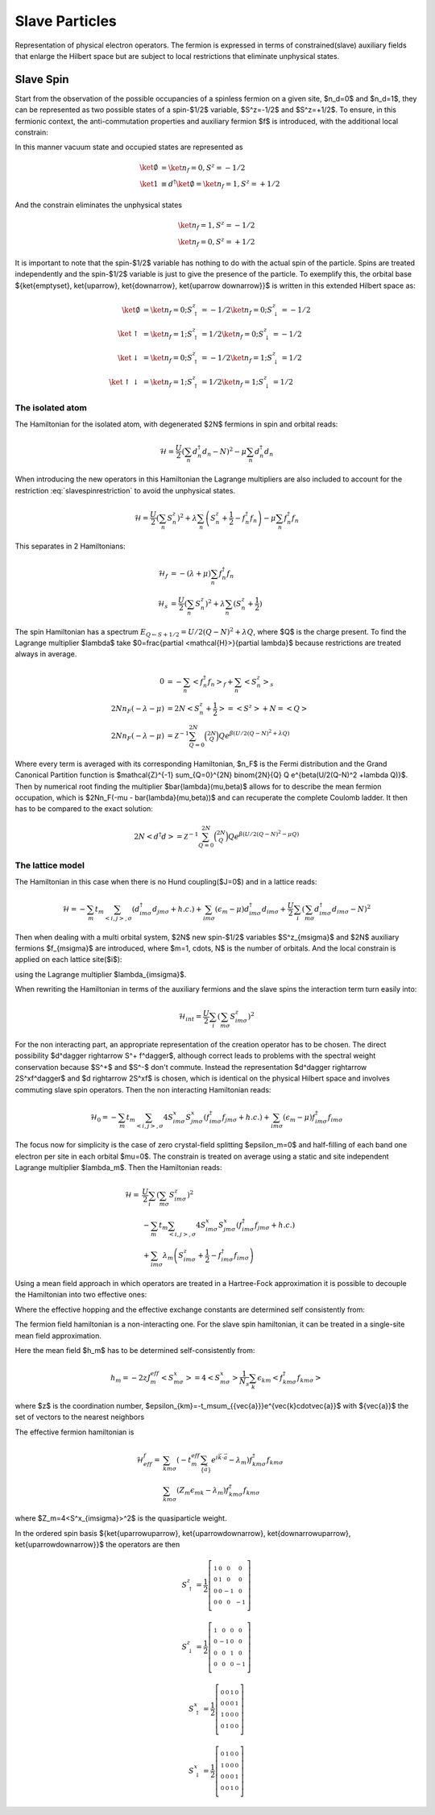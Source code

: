 Slave Particles
===============

Representation of physical electron operators. The fermion is expressed in
terms of constrained(slave) auxiliary fields that enlarge the Hilbert space
but are subject to local restrictions that eliminate unphysical states.


Slave Spin
----------

Start from the observation of the possible occupancies of a spinless fermion on
a given site, $n_d=0$ and $n_d=1$, they can be represented as two possible
states of a spin-$1/2$ variable, $S^z=-1/2$ and $S^z=+1/2$. To ensure, in this
fermionic context, the anti-commutation properties and auxiliary fermion $f$ is
introduced, with the additional local constrain:

.. math::  f^\dagger f = S^z + \frac{1}{2}
   :label: slavespinrestriction

In this manner vacuum state and occupied states are represented as

.. math::
   \ket{\emptyset} & = \ket{n_f=0,S^z = -1/2} \\
   \ket{1} & \equiv d^\dagger\ket{\emptyset} = \ket{n_f=1,S^z = +1/2}

And the constrain eliminates the unphysical states

.. math::
   \ket{n_f=1,S^z = -1/2} \\
   \ket{n_f=0,S^z = +1/2}

It is important to note that the spin-$1/2$ variable has nothing to do with the
actual spin of the particle. Spins are treated independently and the spin-$1/2$
variable is just to give the presence of the particle. To exemplify this, the
orbital base $\{\ket{\emptyset}, \ket{\uparrow}, \ket{\downarrow}, \ket{\uparrow
\downarrow}\}$ is written in this extended Hilbert space as:

.. math::
   \ket{\emptyset} &= \ket{n_f = 0; S^z_\uparrow = -1/2}\ket{n_f = 0; S^z_\downarrow = -1/2} \\
   \ket{\uparrow} &= \ket{n_f = 1; S^z_\uparrow = 1/2}\ket{n_f = 0; S^z_\downarrow = -1/2} \\
   \ket{\downarrow} &= \ket{n_f = 0; S^z_\uparrow = -1/2}\ket{n_f = 1; S^z_\downarrow = 1/2} \\
   \ket{\uparrow\downarrow} &= \ket{n_f = 1; S^z_\uparrow = 1/2}\ket{n_f = 1; S^z_\downarrow = 1/2}

The isolated atom
'''''''''''''''''

The Hamiltonian for the isolated atom, with degenerated $2N$ fermions in spin
and orbital reads:

.. math::
   \mathcal{H} = \frac{U}{2} \left( \sum_{n} d_n^\dagger d_n - N \right)^2
    -\mu \sum_{n} d_n^\dagger d_n

When introducing the new operators in this Hamiltonian the Lagrange multipliers
are also included to account for the restriction :eq:`slavespinrestriction` to
avoid the unphysical states.

.. math::
   \mathcal{H} = \frac{U}{2} \left( \sum_{n} S_n^z \right)^2
     + \lambda \sum_{n} \left( S_n^z +\frac{1}{2} - f_n^\dagger f_n \right)
    -\mu \sum_{n} f_n^\dagger f_n

This separates in 2 Hamiltonians:

.. math::
   \mathcal{H}_f &= -(\lambda + \mu) \sum_{n} f_n^\dagger f_n \\
   \mathcal{H}_s &= \frac{U}{2} \left( \sum_{n} S_n^z \right)^2
                    +\lambda \sum_{n} (S_n^z + \frac{1}{2})

The spin Hamiltonian has a spectrum :math:`E_{Q \leftarrow S+1/2} = U/2(Q-N)^2 +\lambda Q`,
where $Q$ is the charge present. To find the Lagrange multiplier $\lambda$ take
$0=\frac{\partial <\mathcal{H}>}{\partial \lambda}$ because restrictions are treated always in average.

.. math::
   0 &=-\sum_{n} < f_n^\dagger f_n>_f + \sum_{n} <S_n^z>_s \\
   2Nn_F(-\lambda -\mu) &= 2N<S_n^z + \frac{1}{2}> = <S^z> + N = <Q> \\
   2Nn_F(-\lambda -\mu) &=
   \mathcal{Z}^{-1} \sum_{Q=0}^{2N} \binom{2N}{Q} Q e^{\beta(U/2(Q-N)^2 +\lambda Q)}


Where every term is averaged with its corresponding Hamiltonian, $n_F$ is the Fermi
distribution and the Grand Canonical Partition function is
$\mathcal{Z}^{-1} \sum_{Q=0}^{2N} \binom{2N}{Q} Q e^{\beta(U/2(Q-N)^2 +\lambda Q)}$.
Then by numerical root finding the
multiplier $\bar{\lambda}(\mu,\beta)$ allows for to describe the mean fermion occupation,
which is $2Nn_F(-\mu - \bar{\lambda}(\mu,\beta))$ and can recuperate the complete Coulomb ladder. It
then has to be compared to the exact solution:

.. math::
   2N<d^\dagger d> =  \mathcal{Z}^{-1} \sum_{Q=0}^{2N} \binom{2N}{Q} Q e^{\beta(U/2(Q-N)^2 -\mu Q)}

.. plot:: Luca.py

The lattice model
'''''''''''''''''

The Hamiltonian in this case when there is no Hund coupling($J=0$) and in a lattice reads:

.. math::
   \mathcal{H} = -\sum_m t_m \sum_{<i,j>, \sigma} (d^\dagger_{im\sigma}d_{jm\sigma} +h.c.)
    + \sum_{im\sigma}(\epsilon_m - \mu)d^\dagger_{im\sigma}d_{im\sigma}
    + \frac{U}{2} \sum_i \left( \sum_{m\sigma} d_{im\sigma}^\dagger d_{im\sigma} - N \right)^2

Then when dealing with a multi orbital system, $2N$  new spin-$1/2$ variables
$S^z_{m\sigma}$ and $2N$ auxiliary fermions $f_{m\sigma}$ are introduced, where
$m=1, \cdots, N$ is the number of orbitals. And the local constrain is applied
on each lattice site($i$):

.. math::  f_{im\sigma}^\dagger f_{im\sigma} = S_{im\sigma}^z + \frac{1}{2}
   :label: slavespinrestriction_multiorbitalsite

using the Lagrange multiplier $\lambda_{im\sigma}$.

When rewriting the Hamiltonian in terms of the auxiliary fermions and the slave
spins the interaction term turn easily into:

.. math:: \mathcal{H}_{int} = \frac{U}{2} \sum_i \left( \sum_{m\sigma} S^z_{im\sigma} \right)^2

For the non interacting part, an appropriate representation of the creation
operator has to be chosen. The direct possibility $d^\dagger \rightarrow S^+ f^\dagger$,
although correct leads to problems with the spectral weight conservation because
$S^+$ and $S^-$ don't commute. Instead the representation $d^\dagger \rightarrow
2S^xf^\dagger$ and $d \rightarrow 2S^xf$ is chosen, which is identical on the physical Hilbert
space and involves commuting slave spin operators. Then the non interacting
Hamiltonian reads:

.. math::
   \mathcal{H}_0 = -\sum_m t_m \sum_{<i,j>, \sigma} 4S^x_{im\sigma}S^x_{jm\sigma}(f^\dagger_{im\sigma}f_{jm\sigma} +h.c.)
   + \sum_{im\sigma}(\epsilon_m - \mu)f^\dagger_{im\sigma}f_{im\sigma}

The focus now for simplicity is the case of zero crystal-field splitting
$\epsilon_m=0$ and half-filling of each band one electron per site in each
orbital $\mu=0$. The constrain is treated on average using a static and
site independent Lagrange multiplier $\lambda_m$. Then the Hamiltonian reads:

.. math:: \mathcal{H} = &\frac{U}{2} \sum_i \left( \sum_{m\sigma} S^z_{im\sigma} \right)^2 \\
   &-\sum_m t_m \sum_{<i,j>, \sigma} 4S^x_{im\sigma}S^x_{jm\sigma}(f^\dagger_{im\sigma}f_{jm\sigma} +h.c.) \\
   &+\sum_{im\sigma} \lambda_m \left( S_{im\sigma}^z + \frac{1}{2} - f_{im\sigma}^\dagger f_{im\sigma} \right)

Using a mean field approach in which operators are treated in a Hartree-Fock
approximation it is possible to decouple the Hamiltonian into two effective ones:

.. math:: \mathcal{H}^f_{eff} = &-\sum_m t_m^{eff} \sum_{<i,j>, \sigma} (f^\dagger_{im\sigma}f_{jm\sigma} +h.c.) \\
   &-\sum_{im\sigma} \lambda_m f_{im\sigma}^\dagger f_{im\sigma}
   :label: hamileff_fermion
.. math:: \mathcal{H}^S_{eff} = &-\sum_m 4J^{eff}_m \sum_{<i,j>, \sigma} S^x_{im\sigma}S^x_{jm\sigma} \\
   &+\sum_{im\sigma} \lambda_m \left( S_{im\sigma}^z + \frac{1}{2} \right)
   +\frac{U}{2} \sum_i \left( \sum_{m\sigma} S^z_{im\sigma} \right)^2
   :label: hamileff_spin

Where the effective hopping and the effective exchange constants are determined
self consistently from:

.. math::
   t^{eff}_m &= 4t_m<S^x_{im\sigma}S^x_{jm\sigma}>
   :label: eff_hopping
.. math::
   J^{eff}_m &= t_m<f^\dagger_{im\sigma}f_{jm\sigma} +h.c.>
   :label: eff_exchange

The fermion field hamiltonian is a non-interacting one. For the slave spin
hamiltonian, it can be treated in a single-site mean field approximation.

.. math:: \mathcal{H}_s = &\sum_{m\sigma} 2h_mS^x_{m\sigma}
   +\sum_{m\sigma} \lambda_m \left( S_{im\sigma}^z + \frac{1}{2} \right)
   +\frac{U}{2} \left( \sum_{m\sigma} S^z_{m\sigma} \right)^2
   :label: hamil_spin_meanfield

Here the mean field $h_m$ has to be determined self-consistently from:

.. math:: h_m = -2zJ^{eff}_m<S^x_{m\sigma}> = 4<S^x_{m\sigma}>\frac{1}{N_s}\sum_k \epsilon_{km}<f^\dagger_{km\sigma}f_{km\sigma}>

where $z$ is the coordination number, $\epsilon_{km}=-t_m\sum_{\{\vec{a}\}}e^{\vec{k}\cdot\vec{a}}$
with $\{\vec{a}\}$ the set of vectors to the nearest neighbors

The effective fermion hamiltonian is

.. math:: \mathcal{H}^f_{eff} = &\sum_{km\sigma} (-t_m^{eff} \sum_{\{\vec{a}\}} e^{i\vec{k}\cdot\vec{a}} - \lambda_m) f^\dagger_{km\sigma}f_{km\sigma} \\
   &\sum_{km\sigma} (Z_m\epsilon_{mk} - \lambda_m) f^\dagger_{km\sigma}f_{km\sigma}

where $Z_m=4<S^x_{im\sigma}>^2$ is the quasiparticle weight.

In the ordered spin basis $\{\ket{\uparrow\uparrow}, \ket{\uparrow\downarrow}, \ket{\downarrow\uparrow}, \ket{\uparrow\downarrow}\}$ the operators are then

.. math::
   S^z_{\uparrow} = \frac{1}{2} \left[\begin{smallmatrix}1 & 0 & 0 & 0\\0 & 1 & 0 & 0\\0 & 0 & -1 & 0\\0 & 0 & 0 & -1\end{smallmatrix}\right]
.. math::
   S^z_{\downarrow} = \frac{1}{2} \left[\begin{smallmatrix}1 & 0 & 0 & 0\\0 & -1 & 0 & 0\\0 & 0 & 1 & 0\\0 & 0 & 0 & -1\end{smallmatrix}\right]
.. math::
   S^x_{\uparrow} = \frac{1}{2} \left[\begin{smallmatrix}0 & 0 & 1 & 0\\0 & 0 & 0 & 1\\1 & 0 & 0 & 0\\0 & 1 & 0 & 0\end{smallmatrix}\right]
.. math::
   S^x_{\downarrow} = \frac{1}{2} \left[\begin{smallmatrix}0 & 1 & 0 & 0\\1 & 0 & 0 & 0\\0 & 0 & 0 & 1\\0 & 0 & 1 & 0\end{smallmatrix}\right]

.. plot::

   from spinorbit.plotter import plot_quasiparticle_weight
   plot_quasiparticle_weight()
   import matplotlib.pyplot as plt
   plt.show()
